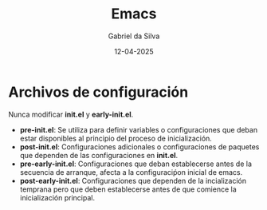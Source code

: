 #+title: Emacs
#+author: Gabriel da Silva
#+date: 12-04-2025

* Archivos de configuración

Nunca modificar *init.el* y *early-init.el*.

- *pre-init.el*: Se utiliza para definir variables o configuraciones que deban estar
  disponibles al principio del proceso de inicialización.
- *post-init.el*: Configuraciones adicionales o configuraciones de paquetes que dependen
  de las configuraciones en *init.el*.
- *pre-early-init.el*: Configuraciones que deban establecerse antes de la secuencia
  de arranque, afecta a la configuraciṕon inicial de emacs.
- *post-early-init.el*: Configuraciones que dependen de la incialización temprana
  pero que deben establecerse antes de que comience la inicialización principal. 

